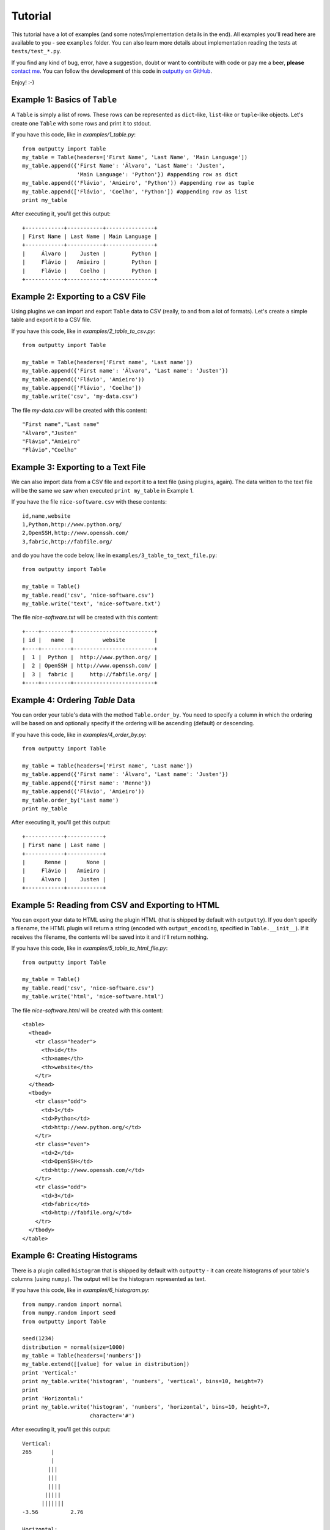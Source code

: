 Tutorial
========

This tutorial have a lot of examples (and some notes/implementation details in
the end). All examples you'll read here are available to you - see ``examples``
folder. You can also learn more details about implementation reading the tests
at ``tests/test_*.py``.

If you find any kind of bug, error, have a suggestion, doubt or want to
contribute with code or pay me a beer, **please**
`contact me <https://github.com/turicas>`_. You can follow the development of
this code in `outputty on GitHub <https://github.com/turicas/outputty>`_.

Enjoy! :-)

Example 1: Basics of ``Table``
~~~~~~~~~~~~~~~~~~~~~~~~~~~~~~~

A ``Table`` is simply a list of rows. These rows can be represented as
``dict``-like, ``list``-like or ``tuple``-like objects. Let's create one
``Table`` with some rows and print it to stdout.

If you have this code, like in `examples/1_table.py`::
        
    from outputty import Table
    my_table = Table(headers=['First Name', 'Last Name', 'Main Language'])
    my_table.append({'First Name': 'Álvaro', 'Last Name': 'Justen',
                     'Main Language': 'Python'}) #appending row as dict
    my_table.append(('Flávio', 'Amieiro', 'Python')) #appending row as tuple
    my_table.append(['Flávio', 'Coelho', 'Python']) #appending row as list
    print my_table

After executing it, you'll get this output::

    +------------+-----------+---------------+
    | First Name | Last Name | Main Language |
    +------------+-----------+---------------+
    |     Álvaro |    Justen |        Python |
    |     Flávio |   Amieiro |        Python |
    |     Flávio |    Coelho |        Python |
    +------------+-----------+---------------+
    

Example 2: Exporting to a CSV File
~~~~~~~~~~~~~~~~~~~~~~~~~~~~~~~~~~~

Using plugins we can import and export ``Table`` data to CSV (really, to and
from a lot of formats). Let's create a simple table and export it to a CSV
file.

If you have this code, like in `examples/2_table_to_csv.py`::
        
    from outputty import Table
    
    my_table = Table(headers=['First name', 'Last name'])
    my_table.append({'First name': 'Álvaro', 'Last name': 'Justen'})
    my_table.append(('Flávio', 'Amieiro'))
    my_table.append(['Flávio', 'Coelho'])
    my_table.write('csv', 'my-data.csv')

The file `my-data.csv` will be created with this content::

    "First name","Last name"
    "Álvaro","Justen"
    "Flávio","Amieiro"
    "Flávio","Coelho"


Example 3: Exporting to a Text File
~~~~~~~~~~~~~~~~~~~~~~~~~~~~~~~~~~~~

We can also import data from a CSV file and export it to a text file (using
plugins, again). The data written to the text file will be the same we saw
when executed ``print my_table`` in Example 1.

If you have the file ``nice-software.csv`` with these contents::

    id,name,website
    1,Python,http://www.python.org/
    2,OpenSSH,http://www.openssh.com/
    3,fabric,http://fabfile.org/


and do you have the code below, like in ``examples/3_table_to_text_file.py``::
        
    from outputty import Table
    
    my_table = Table()
    my_table.read('csv', 'nice-software.csv')
    my_table.write('text', 'nice-software.txt')

The file `nice-software.txt` will be created with this content::

    +----+---------+-------------------------+
    | id |   name  |         website         |
    +----+---------+-------------------------+
    |  1 |  Python |  http://www.python.org/ |
    |  2 | OpenSSH | http://www.openssh.com/ |
    |  3 |  fabric |     http://fabfile.org/ |
    +----+---------+-------------------------+

Example 4: Ordering `Table` Data
~~~~~~~~~~~~~~~~~~~~~~~~~~~~~~~~~

You can order your table's data with the method ``Table.order_by``.
You need to specify a column in which the ordering will be based on and
optionally specify if the ordering will be ascending (default) or descending.

If you have this code, like in `examples/4_order_by.py`::
        
    from outputty import Table
    
    my_table = Table(headers=['First name', 'Last name'])
    my_table.append({'First name': 'Álvaro', 'Last name': 'Justen'})
    my_table.append({'First name': 'Renne'})
    my_table.append(('Flávio', 'Amieiro'))
    my_table.order_by('Last name')
    print my_table

After executing it, you'll get this output::

    +------------+-----------+
    | First name | Last name |
    +------------+-----------+
    |      Renne |      None |
    |     Flávio |   Amieiro |
    |     Álvaro |    Justen |
    +------------+-----------+
    

Example 5: Reading from CSV and Exporting to HTML
~~~~~~~~~~~~~~~~~~~~~~~~~~~~~~~~~~~~~~~~~~~~~~~~~~

You can export your data to HTML using the plugin HTML (that is shipped by
default with ``outputty``). If you don't specify a filename, the HTML plugin
will return a string (encoded with ``output_encoding``, specified in
``Table.__init__``). If it receives the filename, the contents will be saved
into it and it'll return nothing.

If you have this code, like in `examples/5_table_to_html_file.py`::
        
    from outputty import Table
    
    my_table = Table()
    my_table.read('csv', 'nice-software.csv')
    my_table.write('html', 'nice-software.html')

The file `nice-software.html` will be created with this content::

    <table>
      <thead>
        <tr class="header">
          <th>id</th>
          <th>name</th>
          <th>website</th>
        </tr>
      </thead>
      <tbody>
        <tr class="odd">
          <td>1</td>
          <td>Python</td>
          <td>http://www.python.org/</td>
        </tr>
        <tr class="even">
          <td>2</td>
          <td>OpenSSH</td>
          <td>http://www.openssh.com/</td>
        </tr>
        <tr class="odd">
          <td>3</td>
          <td>fabric</td>
          <td>http://fabfile.org/</td>
        </tr>
      </tbody>
    </table>

Example 6: Creating Histograms
~~~~~~~~~~~~~~~~~~~~~~~~~~~~~~~

There is a plugin called ``histogram`` that is shipped by default with
``outputty`` - it can create histograms of your table's columns (using
``numpy``). The output will be the histogram represented as text.

If you have this code, like in `examples/6_histogram.py`::
        
    from numpy.random import normal
    from numpy.random import seed
    from outputty import Table
    
    seed(1234)
    distribution = normal(size=1000)
    my_table = Table(headers=['numbers'])
    my_table.extend([[value] for value in distribution])
    print 'Vertical:'
    print my_table.write('histogram', 'numbers', 'vertical', bins=10, height=7)
    print
    print 'Horizontal:'
    print my_table.write('histogram', 'numbers', 'horizontal', bins=10, height=7,
                         character='#')

After executing it, you'll get this output::

    Vertical:
    265      |
             |
            |||
            |||
            ||||
           |||||
          |||||||
    -3.56          2.76
    
    Horizontal:
                  265
    
    -3.56:
    -2.93:
    -2.30: #
    -1.67: ##
    -1.03: #####
    -0.40: #######
    0.23 : #####
    0.87 : ###
    1.50 : #
    2.13 :
    

Example 7: Using table columns and rows
~~~~~~~~~~~~~~~~~~~~~~~~~~~~~~~~~~~~~~~~

You can get an entire table column just getting the item ``column-name`` in
your table object. You can also change and delete an entire column.
If the item you get is a string, a column is returned. If it is an integer, a
row is returned (starting from 0). ``Table`` objects are iterable, so you can
navigate through the rows with a simple ``for`` loop.

If you have this code, like in `examples/7_table_columns.py`::
        
    from outputty import Table
    
    table = Table(headers=['spam', 'eggs', 'ham'])
    table.append(['python', 3.14, 1 + 5j])
    table.append(['rules', 42, 3 + 4j])
    del table['eggs']
    print 'Table after deleting "eggs" column:'
    print table
    print '\nNow only column "spam":'
    print table['spam']
    print 'First row:'
    print table[0]
    print 'All rows:'
    for index, row in enumerate(table):
        print '  Row #%d: %s' % (index, row)
    table['ham'] = [1, 2] # Setting new values for this column
    print 'Table after chaning an entire column:'
    print table

After executing it, you'll get this output::

    Table after deleting "eggs" column:
    +--------+--------+
    |  spam  |  ham   |
    +--------+--------+
    | python | (1+5j) |
    |  rules | (3+4j) |
    +--------+--------+
    
    Now only column "spam":
    [u'python', u'rules']
    First row:
    [u'python', (1+5j)]
    All rows:
      Row #0: [u'python', (1+5j)]
      Row #1: [u'rules', (3+4j)]
    Table after chaning an entire column:
    +--------+-----+
    |  spam  | ham |
    +--------+-----+
    | python |   1 |
    |  rules |   2 |
    +--------+-----+
    

Example 8: Other `Table` methods
~~~~~~~~~~~~~~~~~~~~~~~~~~~~~~~~~

A ``Table`` is implemented as a list of rows with some methods to use plugins,
ordering and do other things. ``Table`` have all operations/methods other
Python mutable sequence objects have so you can use slicing,
``Table.extend``, ``Table.index``, ``Table.count`` and so on. The exception is
``sort`` (``Table`` have ``order_by`` instead).
Read more:
`mutable sequence operations <http://docs.python.org/library/stdtypes.html#mutable-sequence-types>`_.

.. Note: all these methods support `tuple`, `list` or `dict` notations of row.

If you have this code, like in `examples/8_table_methods.py`::
        
    from outputty import Table
    
    table = Table(headers=['City', 'State', 'Country'])
    table.append(['Três Rios', 'Rio de Janeiro', 'Brazil'])
    table.append(['Niterói', 'Rio de Janeiro', 'Brazil'])
    table.append(['Rio de Janeiro', 'Rio de Janeiro', 'Brazil'])
    table.append(['Porto Alegre', 'Rio Grande do Sul', 'Brazil'])
    table.append(['São Paulo', 'São Paulo', 'Brazil'])
    
    print 'First 3 rows:'
    for row in table[:3]: # Slicing
        print row
    
    #Change the two last rows:
    table[-2:] = [['Junín', 'Buenos Aires', 'Argentina'],
                  ['Ciudad del Este', 'Alto Paraná', 'Paraguay']]
    #Insert a row in the first position, using dict notation:
    table.insert(0, {'City': 'La Paz', 'State': 'La Paz', 'Country': 'Bolivia'})
    print 'New table:'
    print table
    print
    
    table.reverse()
    print 'And the table in the reversed order:'
    print table
    print
    
    popped_row = table.pop()
    rio = ['Rio de Janeiro', 'Rio de Janeiro', 'Brazil']
    table.append(rio) #repeated row
    number_of_rios = table.count(rio)
    index_of_first_rio = table.index(rio)
    table.remove(rio) #remove the first occurrence of this row
    number_of_rows = len(table)
    print 'Popped row:', popped_row
    print 'Number of rows:', number_of_rows
    print 'Count of Rios rows (before remove):', number_of_rios
    print 'Table after pop and remove:'
    print table
    print
    
    #Removing non-brazilian cities:
    del table[:2]
    #Let's change an entire column:
    table['Country'] = ['Brasil', 'Brasil', 'Brasil']
    print 'Column "Country" changed:'
    print table

After executing it, you'll get this output::

    First 3 rows:
    [u'Tr\xeas Rios', u'Rio de Janeiro', u'Brazil']
    [u'Niter\xf3i', u'Rio de Janeiro', u'Brazil']
    [u'Rio de Janeiro', u'Rio de Janeiro', u'Brazil']
    New table:
    +-----------------+----------------+-----------+
    |       City      |     State      |  Country  |
    +-----------------+----------------+-----------+
    |          La Paz |         La Paz |   Bolivia |
    |       Três Rios | Rio de Janeiro |    Brazil |
    |         Niterói | Rio de Janeiro |    Brazil |
    |  Rio de Janeiro | Rio de Janeiro |    Brazil |
    |           Junín |   Buenos Aires | Argentina |
    | Ciudad del Este |    Alto Paraná |  Paraguay |
    +-----------------+----------------+-----------+
    
    And the table in the reversed order:
    +-----------------+----------------+-----------+
    |       City      |     State      |  Country  |
    +-----------------+----------------+-----------+
    | Ciudad del Este |    Alto Paraná |  Paraguay |
    |           Junín |   Buenos Aires | Argentina |
    |  Rio de Janeiro | Rio de Janeiro |    Brazil |
    |         Niterói | Rio de Janeiro |    Brazil |
    |       Três Rios | Rio de Janeiro |    Brazil |
    |          La Paz |         La Paz |   Bolivia |
    +-----------------+----------------+-----------+
    
    Popped row: [u'La Paz', u'La Paz', u'Bolivia']
    Number of rows: 5
    Count of Rios rows (before remove): 2
    Table after pop and remove:
    +-----------------+----------------+-----------+
    |       City      |     State      |  Country  |
    +-----------------+----------------+-----------+
    | Ciudad del Este |    Alto Paraná |  Paraguay |
    |           Junín |   Buenos Aires | Argentina |
    |         Niterói | Rio de Janeiro |    Brazil |
    |       Três Rios | Rio de Janeiro |    Brazil |
    |  Rio de Janeiro | Rio de Janeiro |    Brazil |
    +-----------------+----------------+-----------+
    
    Column "Country" changed:
    +----------------+----------------+---------+
    |      City      |     State      | Country |
    +----------------+----------------+---------+
    |        Niterói | Rio de Janeiro |  Brasil |
    |      Três Rios | Rio de Janeiro |  Brasil |
    | Rio de Janeiro | Rio de Janeiro |  Brasil |
    +----------------+----------------+---------+
    

Example 9: Appending a column
~~~~~~~~~~~~~~~~~~~~~~~~~~~~~~

You can append a column in your ``Table`` object using the ``append_column``
method or just setting an item (``my_table['new-column'] = ...``). You can
pass a list of values or a function to generate the values based on row data.
Let's see how it works - it's quite simple.

If you have this code, like in `examples/9_append_column.py`::
        
    from outputty import Table
    
    
    table = Table(headers=['Name', 'Creation Year'])
    table.append(['Python', 1991])
    table.append(['Unix', 1969])
    
    #We have the values, so we'll append it:
    table.append_column('Category', ['Programming Language', 'Operating System'])
    #Same effect for this line:
    #table['Category'] = ['Programming Language', 'Operating System']
    
    #We can also generate the values:
    table.append_column('Age', lambda row: 2012 - row[1]) #row is a list
    #Our function can receive row as dict (with `row_as_dict` parameter) and we
    #can insert the column where we want (with `position` parameter):
    table.append_column('First Letter', lambda row: row['Name'][0],
                        row_as_dict=True, position=0) #row is dict
    #...and the result:
    print table

After executing it, you'll get this output::

    +--------------+--------+---------------+----------------------+-----+
    | First Letter |  Name  | Creation Year |       Category       | Age |
    +--------------+--------+---------------+----------------------+-----+
    |            P | Python |          1991 | Programming Language |  21 |
    |            U |   Unix |          1969 |     Operating System |  43 |
    +--------------+--------+---------------+----------------------+-----+
    



Character Encodings
-------------------

Received strings are decoded using **UTF-8** and output is encoded also using
**UTF-8** by default. You can change this behaviour with the parameters
``input_encoding`` and ``output_encoding`` to ``Table``, for example::

    my_table = Table(headers=['Column 1', 'Column 2'], input_encoding='iso-8859-1',
                     output_encoding='utf16')

You can also get the table string decoded, in unicode::

    table_in_unicode = unicode(my_table)

.. See `Standard Encodings in Python <http://docs.python.org/library/codecs.html#standard-encodings>`_
   to get a complete list of the supported encodings.

.. ``headers`` must be a list of strings.


Notes About Data Normalization
------------------------------

We have two kinds of normalization in ``Table``:

- ``.normalize_types()``: used by default when importing from CSV, this method
  convert table rows to the types it identify. All data that in first moment
  are strings will be converted to ``unicode``, ``int``, ``float``,
  ``datetime.date`` or ``datetime.datetime`` when identified.

.. If you want all your data as ``unicode`` when importing from CSV you can
   pass ``convert_types=False`` to ``Table`` so it won't use
   ``normalize_types`` after importing data (it'll just decode your strings
   using ``input_encoding``).

- ``unicode`` normalization: all operations in ``Table`` (import from some format,
  output table in some format, normalization and ordering) will convert data
  internally to ``unicode`` using ``input_encoding`` as codec (passed in
  ``Table.__init__``). When ``convert_types=False``, all row's values will be
  ``unicode``, otherwise only types identified as string will be converted to
  ``unicode``.


``to_list_of_dicts`` and ``to_dict``
~~~~~~~~~~~~~~~~~~~~~~~~~~~~~~~~~~~~

If you want to access all table rows as dicts, just convert it using the
method ``to_list_of_dicts``. Using the same table from Example 1, if we
execute::

    rows = my_table.to_list_of_dicts()
    print rows[1]['First Name']

...it'll print::

    Flávio

You'll receive this data encoded with ``output_encoding``. If you need it as
unicode just pass ``unicode=True`` to this method.

You can also convert your table to a ``dict``, with header names as keys and
columns as values and filter which columns will go to the dictionary::

    table_dict = my_table.to_dict()
    print table_dict

    table_dict_filtered = my_table.to_dict(only=['First Name', 'Last Name'])
    print table_dict_filtered

...will print::

    {'Last Name': (u'Justen', u'Amieiro'), 'First Name': (u'\xc1lvaro', u'Fl\xe1vio'), 'Main Language': (u'Python', u'Python')}
    {'Last Name': (u'Justen', u'Amieiro'), 'First Name': (u'\xc1lvaro', u'Fl\xe1vio')}

And if you want to create a ``dict`` with some column value as key and other
column value as value you can specify ``key`` and ``value`` parameters, as in::

    other_table = Table(headers=['date', 'measure'])
    other_table.append(('2011-12-01', 21))
    other_table.append(('2011-12-02', 42))
    other_table.append(('2011-12-03', 3.14))
    other_table.append(('2011-12-04', 2.71))
    values_as_dict = other_table.to_dict(key='date', value='measure')
    print values_as_dict

...that produces::

    {'2011-12-04': 2.71, '2011-12-03': 3.14, '2011-12-02': 42, '2011-12-01': 21}
